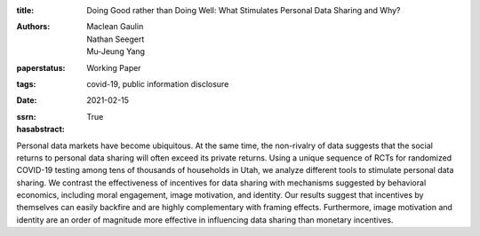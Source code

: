 :title: Doing Good rather than Doing Well: What Stimulates Personal Data Sharing and Why?
:authors: Maclean Gaulin, Nathan Seegert, Mu-Jeung Yang
:paperstatus: Working Paper
:tags: covid-19, public information disclosure
:date: 2021-02-15
:ssrn:
:hasabstract: True

Personal data markets have become ubiquitous.
At the same time, the non-rivalry of data suggests that the social returns to personal data sharing will often exceed its private returns.
Using a unique sequence of RCTs for randomized COVID-19 testing among tens of thousands of households in Utah, we analyze different tools to stimulate personal data sharing.
We contrast the effectiveness of incentives for data sharing with mechanisms suggested by behavioral economics, including moral engagement, image motivation, and identity.
Our results suggest that incentives by themselves can easily backfire and are highly complementary with framing effects.
Furthermore, image motivation and identity are an order of magnitude more effective in influencing data sharing than monetary incentives.
